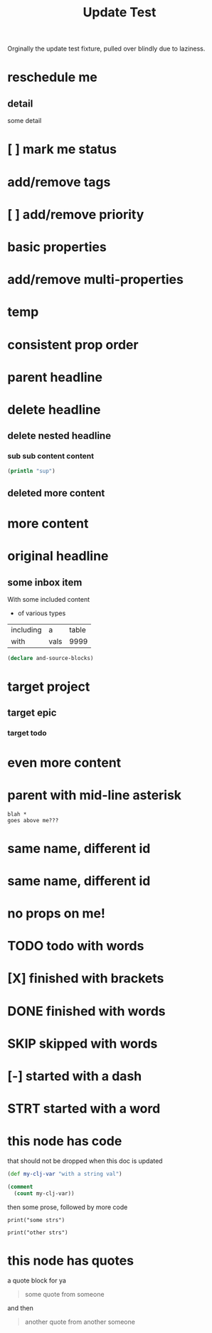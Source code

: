 #+title: Update Test

Orginally the update test fixture, pulled over blindly due to laziness.

* reschedule me
SCHEDULED: <2020-03-22 Sun>
:PROPERTIES:
:ID:       44a33ff3-603a-44c8-82ea-a79f189c1794
:END:
** detail
:PROPERTIES:
:ID:       95aa9126-2e19-43e2-969e-24bdcf1ecce8
:END:
some detail
* [ ] mark me status
:PROPERTIES:
:ID:       46d92e9c-73f8-40bb-a946-c02859aa7f7f
:END:
* add/remove tags
:PROPERTIES:
:ID:       a5eb95d0-b9de-448f-bdfd-1d9d1f044f1d
:END:
* [ ] add/remove priority
:PROPERTIES:
:ID:       86d018de-f495-495a-bac3-a0eaeb526815
:END:
* basic properties
:PROPERTIES:
:ID:       ade8fbef-b18f-4369-a174-6cd6affb6450
:END:
* add/remove multi-properties
:PROPERTIES:
:ID:       6bf7df7a-ca6b-4566-8a12-c4a2181c57e3
:END:
* temp
:PROPERTIES:
:repo-ids: my/other-repo
:ID:       0e230bca-a496-4e89-8f6b-42ef757e423e
:END:

* consistent prop order
:PROPERTIES:
:ID:       d4817fda-5a36-4ebc-93f2-57b6adfbf740
:END:

* parent headline
:PROPERTIES:
:ID:       cff2d8b3-2e4c-4c51-a43d-85a7c9bdd6a6
:END:

* delete headline
:PROPERTIES:
:ID:       f579c11f-7cab-4e3e-a909-8ecdf8c22820
:END:

** delete nested headline
:PROPERTIES:
:ID:       346c6928-f3e5-4a51-831c-2e819a5f7ea1
:END:
*** sub sub content content
:PROPERTIES:
:ID:       3ea8c3c7-c0f8-4926-bd51-9ac3532f4379
:END:

#+BEGIN_SRC clojure
(println "sup")
#+END_SRC

** deleted more content
:PROPERTIES:
:ID:       bfe34518-6f3c-47b4-9648-de3a4eb871c3
:END:
* more content
:PROPERTIES:
:ID:       361c3363-d857-4790-a9db-368bee9f3112
:END:

* original headline
:PROPERTIES:
:ID:       7590baf6-886e-4ddd-89bf-cef7092121b3
:END:
** some inbox item
:PROPERTIES:
:ID:       095dbd4e-54a4-4e23-9bb4-3c2b6b0b6750
:END:
With some included content
- of various types

| including | a    | table |
| with      | vals |  9999 |

#+BEGIN_SRC clojure
(declare and-source-blocks)
#+END_SRC

* target project
:PROPERTIES:
:ID:       09fdf0b8-3dda-4077-8bfb-0e33d6133725
:END:
** target epic
:PROPERTIES:
:ID:       6813be37-05a2-494f-9a46-673c660509f5
:END:
*** target todo
:PROPERTIES:
:ID:       c56622d3-8bb9-4496-9b1a-fa973ef15b43
:END:

* even more content
:PROPERTIES:
:ID:       3dee88a4-6b7e-44fd-b3c8-51a8b999c124
:END:

* parent with mid-line asterisk
:PROPERTIES:
:ID:       554b7f45-c039-4c1e-b0f8-90a65327d3da
:END:
#+BEGIN_SRC code
blah *
goes above me???
#+END_SRC

* same name, different id
:PROPERTIES:
:ID:       c3a82f7c-ecff-4e4c-8047-bc4e11861bb0
:END:
* same name, different id
:PROPERTIES:
:ID:       bcdf8060-e158-4f8c-9c4a-a9f5d58bd890
:END:

* no props on me!
* TODO todo with words
* [X] finished with brackets
* DONE finished with words
* SKIP skipped with words
* [-] started with a dash
* STRT started with a word
* this node has code

that should not be dropped when this doc is updated

#+BEGIN_SRC clojure
(def my-clj-var "with a string val")

(comment
  (count my-clj-var))
#+END_SRC

then some prose, followed by more code

#+begin_src gdscript
print("some strs")

print("other strs")
#+end_src

* this node has quotes

a quote block for ya

#+begin_quote someone
some quote from someone
#+end_quote

and then

#+BEGIN_QUOTE another_someone
another quote from another someone
#+END_QUOTE
